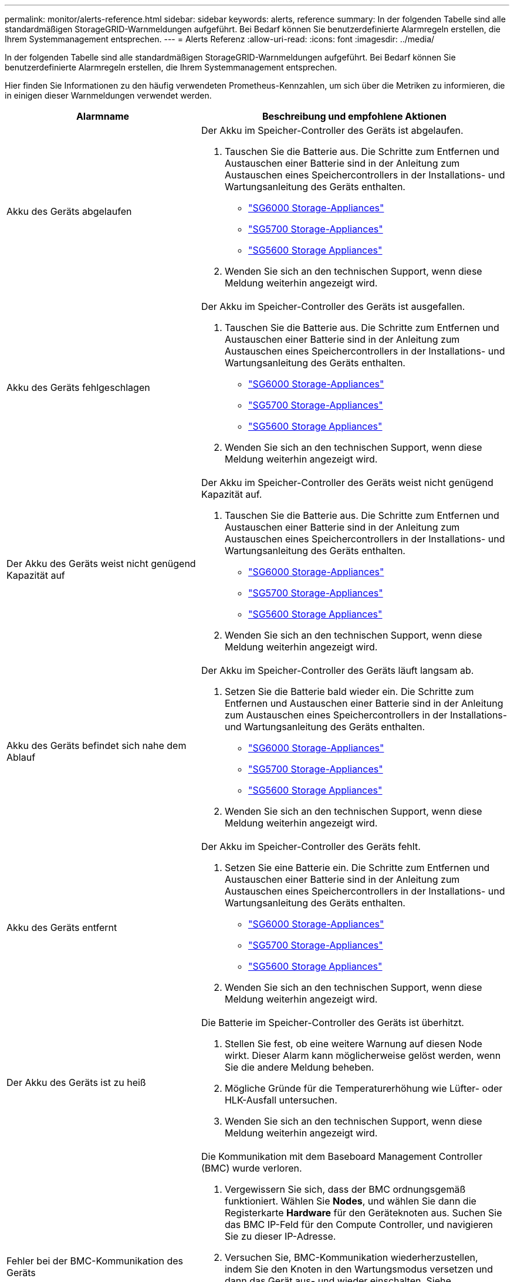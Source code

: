 ---
permalink: monitor/alerts-reference.html 
sidebar: sidebar 
keywords: alerts, reference 
summary: In der folgenden Tabelle sind alle standardmäßigen StorageGRID-Warnmeldungen aufgeführt. Bei Bedarf können Sie benutzerdefinierte Alarmregeln erstellen, die Ihrem Systemmanagement entsprechen. 
---
= Alerts Referenz
:allow-uri-read: 
:icons: font
:imagesdir: ../media/


[role="lead"]
In der folgenden Tabelle sind alle standardmäßigen StorageGRID-Warnmeldungen aufgeführt. Bei Bedarf können Sie benutzerdefinierte Alarmregeln erstellen, die Ihrem Systemmanagement entsprechen.

Hier finden Sie Informationen zu den häufig verwendeten Prometheus-Kennzahlen, um sich über die Metriken zu informieren, die in einigen dieser Warnmeldungen verwendet werden.

|===
| Alarmname | Beschreibung und empfohlene Aktionen 


 a| 
Akku des Geräts abgelaufen
 a| 
Der Akku im Speicher-Controller des Geräts ist abgelaufen.

. Tauschen Sie die Batterie aus. Die Schritte zum Entfernen und Austauschen einer Batterie sind in der Anleitung zum Austauschen eines Speichercontrollers in der Installations- und Wartungsanleitung des Geräts enthalten.
+
** link:../sg6000/index.html["SG6000 Storage-Appliances"]
** link:../sg5700/index.html["SG5700 Storage-Appliances"]
** link:../sg5600/index.html["SG5600 Storage Appliances"]


. Wenden Sie sich an den technischen Support, wenn diese Meldung weiterhin angezeigt wird.




 a| 
Akku des Geräts fehlgeschlagen
 a| 
Der Akku im Speicher-Controller des Geräts ist ausgefallen.

. Tauschen Sie die Batterie aus. Die Schritte zum Entfernen und Austauschen einer Batterie sind in der Anleitung zum Austauschen eines Speichercontrollers in der Installations- und Wartungsanleitung des Geräts enthalten.
+
** link:../sg6000/index.html["SG6000 Storage-Appliances"]
** link:../sg5700/index.html["SG5700 Storage-Appliances"]
** link:../sg5600/index.html["SG5600 Storage Appliances"]


. Wenden Sie sich an den technischen Support, wenn diese Meldung weiterhin angezeigt wird.




 a| 
Der Akku des Geräts weist nicht genügend Kapazität auf
 a| 
Der Akku im Speicher-Controller des Geräts weist nicht genügend Kapazität auf.

. Tauschen Sie die Batterie aus. Die Schritte zum Entfernen und Austauschen einer Batterie sind in der Anleitung zum Austauschen eines Speichercontrollers in der Installations- und Wartungsanleitung des Geräts enthalten.
+
** link:../sg6000/index.html["SG6000 Storage-Appliances"]
** link:../sg5700/index.html["SG5700 Storage-Appliances"]
** link:../sg5600/index.html["SG5600 Storage Appliances"]


. Wenden Sie sich an den technischen Support, wenn diese Meldung weiterhin angezeigt wird.




 a| 
Akku des Geräts befindet sich nahe dem Ablauf
 a| 
Der Akku im Speicher-Controller des Geräts läuft langsam ab.

. Setzen Sie die Batterie bald wieder ein. Die Schritte zum Entfernen und Austauschen einer Batterie sind in der Anleitung zum Austauschen eines Speichercontrollers in der Installations- und Wartungsanleitung des Geräts enthalten.
+
** link:../sg6000/index.html["SG6000 Storage-Appliances"]
** link:../sg5700/index.html["SG5700 Storage-Appliances"]
** link:../sg5600/index.html["SG5600 Storage Appliances"]


. Wenden Sie sich an den technischen Support, wenn diese Meldung weiterhin angezeigt wird.




 a| 
Akku des Geräts entfernt
 a| 
Der Akku im Speicher-Controller des Geräts fehlt.

. Setzen Sie eine Batterie ein. Die Schritte zum Entfernen und Austauschen einer Batterie sind in der Anleitung zum Austauschen eines Speichercontrollers in der Installations- und Wartungsanleitung des Geräts enthalten.
+
** link:../sg6000/index.html["SG6000 Storage-Appliances"]
** link:../sg5700/index.html["SG5700 Storage-Appliances"]
** link:../sg5600/index.html["SG5600 Storage Appliances"]


. Wenden Sie sich an den technischen Support, wenn diese Meldung weiterhin angezeigt wird.




 a| 
Der Akku des Geräts ist zu heiß
 a| 
Die Batterie im Speicher-Controller des Geräts ist überhitzt.

. Stellen Sie fest, ob eine weitere Warnung auf diesen Node wirkt. Dieser Alarm kann möglicherweise gelöst werden, wenn Sie die andere Meldung beheben.
. Mögliche Gründe für die Temperaturerhöhung wie Lüfter- oder HLK-Ausfall untersuchen.
. Wenden Sie sich an den technischen Support, wenn diese Meldung weiterhin angezeigt wird.




 a| 
Fehler bei der BMC-Kommunikation des Geräts
 a| 
Die Kommunikation mit dem Baseboard Management Controller (BMC) wurde verloren.

. Vergewissern Sie sich, dass der BMC ordnungsgemäß funktioniert. Wählen Sie *Nodes*, und wählen Sie dann die Registerkarte *Hardware* für den Geräteknoten aus. Suchen Sie das BMC IP-Feld für den Compute Controller, und navigieren Sie zu dieser IP-Adresse.
. Versuchen Sie, BMC-Kommunikation wiederherzustellen, indem Sie den Knoten in den Wartungsmodus versetzen und dann das Gerät aus- und wieder einschalten. Siehe Installations- und Wartungsanleitung für Ihr Gerät.
+
** link:../sg6000/index.html["SG6000 Storage-Appliances"]
** link:../sg100-1000/index.html["SG100  SG1000 Services-Appliances"]


. Wenden Sie sich an den technischen Support, wenn diese Meldung weiterhin angezeigt wird.




 a| 
Fehler beim Sichern des Appliance-Cache
 a| 
Ein persistentes Cache-Sicherungsgerät ist fehlgeschlagen.

. Stellen Sie fest, ob eine weitere Warnung auf diesen Node wirkt. Dieser Alarm kann möglicherweise gelöst werden, wenn Sie die andere Meldung beheben.
. Wenden Sie sich an den technischen Support.




 a| 
Gerät-Cache-Backup-Gerät unzureichende Kapazität
 a| 
Die Kapazität des Cache-Sicherungsgeräts ist nicht ausreichend. Wenden Sie sich an den technischen Support.



 a| 
Appliance Cache Backup-Gerät schreibgeschützt
 a| 
Ein Cache-Backup-Gerät ist schreibgeschützt. Wenden Sie sich an den technischen Support.



 a| 
Die Größe des Appliance-Cache-Speichers stimmt nicht überein
 a| 
Die beiden Controller in der Appliance haben unterschiedliche Cache-Größen. Wenden Sie sich an den technischen Support.



 a| 
Die Temperatur des Computing-Controller-Chassis des Geräts ist zu hoch
 a| 
Die Temperatur des Computing-Controllers in einer StorageGRID Appliance hat einen nominalen Schwellenwert überschritten.

. Prüfen Sie die Hardwarekomponenten auf Überhitzungsbedingungen, und befolgen Sie die empfohlenen Maßnahmen:
+
** Wenn Sie über ein SG100, SG1000 oder SG6000 verfügen, verwenden Sie das BMC.
** Wenn Sie eine SG5600 oder SG5700 haben, verwenden Sie SANtricity System Manager.


. Ersetzen Sie die Komponente bei Bedarf. Die Installations- und Wartungsanleitung für Ihre Appliance-Hardware entnehmen Sie bitte den folgenden Hinweisen:
+
** link:../sg6000/index.html["SG6000 Storage-Appliances"]
** link:../sg5700/index.html["SG5700 Storage-Appliances"]
** link:../sg5600/index.html["SG5600 Storage Appliances"]
** link:../sg100-1000/index.html["SG100  SG1000 Services-Appliances"]






 a| 
Die CPU-Temperatur des Appliance-Compute-Controllers ist zu hoch
 a| 
Die Temperatur der CPU im Computing-Controller einer StorageGRID Appliance hat einen nominalen Schwellenwert überschritten.

. Prüfen Sie die Hardwarekomponenten auf Überhitzungsbedingungen, und befolgen Sie die empfohlenen Maßnahmen:
+
** Wenn Sie über ein SG100, SG1000 oder SG6000 verfügen, verwenden Sie das BMC.
** Wenn Sie eine SG5600 oder SG5700 haben, verwenden Sie SANtricity System Manager.


. Ersetzen Sie die Komponente bei Bedarf. Die Installations- und Wartungsanleitung für Ihre Appliance-Hardware entnehmen Sie bitte den folgenden Hinweisen:
+
** link:../sg6000/index.html["SG6000 Storage-Appliances"]
** link:../sg5700/index.html["SG5700 Storage-Appliances"]
** link:../sg5600/index.html["SG5600 Storage Appliances"]
** link:../sg100-1000/index.html["SG100  SG1000 Services-Appliances"]






 a| 
Aufmerksamkeit für Compute-Controller ist erforderlich
 a| 
Im Compute-Controller einer StorageGRID-Appliance wurde ein Hardwarefehler erkannt.

. Überprüfen Sie die Hardwarekomponenten auf Fehler, und befolgen Sie die empfohlenen Maßnahmen:
+
** Wenn Sie über ein SG100, SG1000 oder SG6000 verfügen, verwenden Sie das BMC.
** Wenn Sie eine SG5600 oder SG5700 haben, verwenden Sie SANtricity System Manager.


. Ersetzen Sie die Komponente bei Bedarf. Die Installations- und Wartungsanleitung für Ihre Appliance-Hardware entnehmen Sie bitte den folgenden Hinweisen:
+
** link:../sg6000/index.html["SG6000 Storage-Appliances"]
** link:../sg5700/index.html["SG5700 Storage-Appliances"]
** link:../sg5600/index.html["SG5600 Storage Appliances"]
** link:../sg100-1000/index.html["SG100  SG1000 Services-Appliances"]






 a| 
Ein Problem besteht in der Stromversorgung Des Computercontrollers A des Geräts
 a| 
Stromversorgung A im Compute-Controller weist ein Problem auf.Diese Warnmeldung weist möglicherweise darauf hin, dass das Netzteil ausgefallen ist oder dass es ein Problem bei der Stromversorgung hat.

. Überprüfen Sie die Hardwarekomponenten auf Fehler, und befolgen Sie die empfohlenen Maßnahmen:
+
** Wenn Sie über ein SG100, SG1000 oder SG6000 verfügen, verwenden Sie das BMC.
** Wenn Sie eine SG5600 oder SG5700 haben, verwenden Sie SANtricity System Manager.


. Ersetzen Sie die Komponente bei Bedarf. Die Installations- und Wartungsanleitung für Ihre Appliance-Hardware entnehmen Sie bitte den folgenden Hinweisen:
+
** link:../sg6000/index.html["SG6000 Storage-Appliances"]
** link:../sg5700/index.html["SG5700 Storage-Appliances"]
** link:../sg5600/index.html["SG5600 Storage Appliances"]
** link:../sg100-1000/index.html["SG100  SG1000 Services-Appliances"]






 a| 
Das Netzteil B des Compute-Controllers ist ein Problem
 a| 
Netzteil B im Compute-Controller weist ein Problem auf.Diese Warnmeldung weist möglicherweise darauf hin, dass das Netzteil ausgefallen ist oder dass es ein Problem bei der Stromversorgung hat.

. Überprüfen Sie die Hardwarekomponenten auf Fehler, und befolgen Sie die empfohlenen Maßnahmen:
+
** Wenn Sie über ein SG100, SG1000 oder SG6000 verfügen, verwenden Sie das BMC.
** Wenn Sie eine SG5600 oder SG5700 haben, verwenden Sie SANtricity System Manager.


. Ersetzen Sie die Komponente bei Bedarf. Die Installations- und Wartungsanleitung für Ihre Appliance-Hardware entnehmen Sie bitte den folgenden Hinweisen:
+
** link:../sg6000/index.html["SG6000 Storage-Appliances"]
** link:../sg5700/index.html["SG5700 Storage-Appliances"]
** link:../sg5600/index.html["SG5600 Storage Appliances"]
** link:../sg100-1000/index.html["SG100  SG1000 Services-Appliances"]






 a| 
Der Service zur Überwachung der Computing-Hardware des Appliances ist ausgesetzt
 a| 
Der Service, der den Status der Speicherhardware überwacht, hat die Meldung von Daten gestoppt.

. Überprüfen Sie den Status des eos-Systemstatusdienstes in der Basis-os.
. Wenn sich der Dienst im Status „angehalten“ oder „Fehler“ befindet, starten Sie den Dienst neu.
. Wenden Sie sich an den technischen Support, wenn diese Meldung weiterhin angezeigt wird.




 a| 
Fibre-Channel-Fehler des Geräts erkannt
 a| 
Es liegt ein Problem mit der Fibre Channel-Verbindung zwischen den Storage-Controllern und den Computing-Controllern in der Appliance vor.

. Prüfen Sie die Hardwarekomponenten auf Fehler (*Nodes* > *_Appliance Node_* > *Hardware*). Wenn der Status einer der Komponenten nicht „`Nominal`“ lautet, führen Sie folgende Schritte aus:
+
.. Stellen Sie sicher, dass die Fibre Channel-Kabel zwischen den Controllern vollständig verbunden sind.
.. Stellen Sie sicher, dass die Fibre-Channel-Kabel frei von übermäßigen Kurven sind.
.. Vergewissern Sie sich, dass die SFP+-Module richtig eingesetzt sind.




*Hinweis:* Wenn dieses Problem weiterhin besteht, kann das StorageGRID-System die problematische Verbindung automatisch offline schalten.

. Bei Bedarf die Komponenten austauschen. Siehe Installations- und Wartungsanleitung für Ihr Gerät.




 a| 
Fehler des Fibre-Channel-HBA-Ports des Geräts
 a| 
Ein Fibre Channel-HBA-Port ist ausgefallen oder ist ausgefallen.Kontaktieren Sie den technischen Support.



 a| 
Appliance Flash Cache Laufwerke sind nicht optimal
 a| 
Die für den SSD-Cache verwendeten Laufwerke sind nicht optimal.

. Ersetzen Sie die SSD-Cache-Laufwerke. Siehe Installations- und Wartungsanleitung für das Gerät.
+
** link:../sg6000/index.html["SG6000 Storage-Appliances"]
** link:../sg5700/index.html["SG5700 Storage-Appliances"]
** link:../sg5600/index.html["SG5600 Storage Appliances"]


. Wenden Sie sich an den technischen Support, wenn diese Meldung weiterhin angezeigt wird.




 a| 
Geräteverbindung/Batteriebehälter entfernt
 a| 
Der Verbindungs-/Batteriebehälter fehlt.

. Tauschen Sie die Batterie aus. Die Schritte zum Entfernen und Austauschen einer Batterie sind in der Anleitung zum Austauschen eines Speichercontrollers in der Installations- und Wartungsanleitung des Geräts enthalten.
+
** link:../sg6000/index.html["SG6000 Storage-Appliances"]
** link:../sg5700/index.html["SG5700 Storage-Appliances"]
** link:../sg5600/index.html["SG5600 Storage Appliances"]


. Wenden Sie sich an den technischen Support, wenn diese Meldung weiterhin angezeigt wird.




 a| 
Geräte-LACP-Port fehlt
 a| 
Ein Port auf einer StorageGRID-Appliance beteiligt sich nicht an der LACP-Verbindung.

. Überprüfen Sie die Konfiguration für den Switch. Stellen Sie sicher, dass die Schnittstelle in der richtigen Link-Aggregationsgruppe konfiguriert ist.
. Wenden Sie sich an den technischen Support, wenn diese Meldung weiterhin angezeigt wird.




 a| 
Das gesamte Netzteil des Geräts ist heruntergestuft
 a| 
Die Leistung eines StorageGRID-Geräts ist von der empfohlenen Betriebsspannung abweichen.

. Überprüfen Sie den Status von Netzteil A und B, um festzustellen, welches Netzteil ungewöhnlich funktioniert, und befolgen Sie die empfohlenen Maßnahmen:
+
** Wenn Sie über ein SG100, SG1000 oder SG6000 verfügen, verwenden Sie das BMC.
** Wenn Sie eine SG5600 oder SG5700 haben, verwenden Sie SANtricity System Manager.


. Ersetzen Sie die Komponente bei Bedarf. Die Installations- und Wartungsanleitung für Ihre Appliance-Hardware entnehmen Sie bitte den folgenden Hinweisen:
+
** link:../sg6000/index.html["SG6000 Storage-Appliances"]
** link:../sg5700/index.html["SG5700 Storage-Appliances"]
** link:../sg5600/index.html["SG5600 Storage Appliances"]
** link:../sg100-1000/index.html["SG100  SG1000 Services-Appliances"]






 a| 
Ausfall des Appliance Storage Controller A
 a| 
Der Speicher-Controller A in einer StorageGRID-Appliance ist ausgefallen.

. Verwenden Sie SANtricity System Manager, um Hardwarekomponenten zu überprüfen und die empfohlenen Maßnahmen zu befolgen.
. Ersetzen Sie die Komponente bei Bedarf. Die Installations- und Wartungsanleitung für Ihre Appliance-Hardware entnehmen Sie bitte den folgenden Hinweisen:
+
** link:../sg6000/index.html["SG6000 Storage-Appliances"]
** link:../sg5700/index.html["SG5700 Storage-Appliances"]
** link:../sg5600/index.html["SG5600 Storage Appliances"]






 a| 
Fehler beim Speicher-Controller B des Geräts
 a| 
Bei Speicher-Controller B in einer StorageGRID-Appliance ist ein Fehler aufgetreten.

. Verwenden Sie SANtricity System Manager, um Hardwarekomponenten zu überprüfen und die empfohlenen Maßnahmen zu befolgen.
. Ersetzen Sie die Komponente bei Bedarf. Die Installations- und Wartungsanleitung für Ihre Appliance-Hardware entnehmen Sie bitte den folgenden Hinweisen:
+
** link:../sg6000/index.html["SG6000 Storage-Appliances"]
** link:../sg5700/index.html["SG5700 Storage-Appliances"]
** link:../sg5600/index.html["SG5600 Storage Appliances"]






 a| 
Laufwerksausfall des Appliance-Storage-Controllers
 a| 
Mindestens ein Laufwerk in einer StorageGRID-Appliance ist ausgefallen oder nicht optimal.

. Verwenden Sie SANtricity System Manager, um Hardwarekomponenten zu überprüfen und die empfohlenen Maßnahmen zu befolgen.
. Ersetzen Sie die Komponente bei Bedarf. Die Installations- und Wartungsanleitung für Ihre Appliance-Hardware entnehmen Sie bitte den folgenden Hinweisen:
+
** link:../sg6000/index.html["SG6000 Storage-Appliances"]
** link:../sg5700/index.html["SG5700 Storage-Appliances"]
** link:../sg5600/index.html["SG5600 Storage Appliances"]






 a| 
Hardwareproblem des Appliance Storage Controllers
 a| 
SANtricity meldet, dass für eine Komponente einer StorageGRID Appliance ein Hinweis erforderlich ist.

. Verwenden Sie SANtricity System Manager, um Hardwarekomponenten zu überprüfen und die empfohlenen Maßnahmen zu befolgen.
. Ersetzen Sie die Komponente bei Bedarf. Die Installations- und Wartungsanleitung für Ihre Appliance-Hardware entnehmen Sie bitte den folgenden Hinweisen:
+
** link:../sg6000/index.html["SG6000 Storage-Appliances"]
** link:../sg5700/index.html["SG5700 Storage-Appliances"]
** link:../sg5600/index.html["SG5600 Storage Appliances"]






 a| 
Ausfall der Stromversorgung des Speicher-Controllers
 a| 
Die Stromversorgung A in einem StorageGRID Gerät hat von der empfohlenen Betriebsspannung abweichen.

. Verwenden Sie SANtricity System Manager, um Hardwarekomponenten zu überprüfen und die empfohlenen Maßnahmen zu befolgen.
. Ersetzen Sie die Komponente bei Bedarf. Die Installations- und Wartungsanleitung für Ihre Appliance-Hardware entnehmen Sie bitte den folgenden Hinweisen:
+
** link:../sg6000/index.html["SG6000 Storage-Appliances"]
** link:../sg5700/index.html["SG5700 Storage-Appliances"]
** link:../sg5600/index.html["SG5600 Storage Appliances"]






 a| 
Fehler bei Netzteil B des Speicher-Controllers
 a| 
Stromversorgung B bei einem StorageGRID-Gerät hat von der empfohlenen Betriebsspannung abweichen.

. Verwenden Sie SANtricity System Manager, um Hardwarekomponenten zu überprüfen und die empfohlenen Maßnahmen zu befolgen.
. Ersetzen Sie die Komponente bei Bedarf. Die Installations- und Wartungsanleitung für Ihre Appliance-Hardware entnehmen Sie bitte den folgenden Hinweisen:
+
** link:../sg6000/index.html["SG6000 Storage-Appliances"]
** link:../sg5700/index.html["SG5700 Storage-Appliances"]
** link:../sg5600/index.html["SG5600 Storage Appliances"]






 a| 
Monitordienst der Appliance-Storage-Hardware ist ausgesetzt
 a| 
Der Service, der den Status der Speicherhardware überwacht, hat die Meldung von Daten gestoppt.

. Überprüfen Sie den Status des eos-Systemstatusdienstes in der Basis-os.
. Wenn sich der Dienst im Status „angehalten“ oder „Fehler“ befindet, starten Sie den Dienst neu.
. Wenden Sie sich an den technischen Support, wenn diese Meldung weiterhin angezeigt wird.




 a| 
Appliance Storage-Shelfs ist beeinträchtigt
 a| 
Der Status einer der Komponenten im Storage Shelf für eine Storage Appliance ist beeinträchtigt.

. Verwenden Sie SANtricity System Manager, um Hardwarekomponenten zu überprüfen und die empfohlenen Maßnahmen zu befolgen.
. Ersetzen Sie die Komponente bei Bedarf. Die Installations- und Wartungsanleitung für Ihre Appliance-Hardware entnehmen Sie bitte den folgenden Hinweisen:
+
** link:../sg6000/index.html["SG6000 Storage-Appliances"]
** link:../sg5700/index.html["SG5700 Storage-Appliances"]
** link:../sg5600/index.html["SG5600 Storage Appliances"]






 a| 
Gerätetemperatur überschritten
 a| 
Die nominale oder maximale Temperatur für den Lagercontroller des Geräts wurde überschritten.

. Stellen Sie fest, ob eine weitere Warnung auf diesen Node wirkt. Dieser Alarm kann möglicherweise gelöst werden, wenn Sie die andere Meldung beheben.
. Mögliche Gründe für die Temperaturerhöhung wie Lüfter- oder HLK-Ausfall untersuchen.
. Wenden Sie sich an den technischen Support, wenn diese Meldung weiterhin angezeigt wird.




 a| 
Temperatursensor des Geräts entfernt
 a| 
Ein Temperatursensor wurde entfernt. Wenden Sie sich an den technischen Support.



 a| 
Cassandra Auto-Kompaktor-Fehler
 a| 
Der Cassandra-Autocompfaktor ist auf allen Storage-Nodes vorhanden und verwaltet die Größe der Cassandra-Datenbank für Überschreibungen und das Löschen schwerer Workloads. Diese Bedingung bleibt bestehen, aber bei bestimmten Workloads kommt es zu einem unerwartet hohen Metadatenverbrauch.

. Stellen Sie fest, ob eine weitere Warnung auf diesen Node wirkt. Dieser Alarm kann möglicherweise gelöst werden, wenn Sie die andere Meldung beheben.
. Wenden Sie sich an den technischen Support.




 a| 
Cassandra Auto-Kompaktor-Kennzahlen veraltet
 a| 
Die Kennzahlen, die den Cassandra Auto-Kompaktor beschreiben, sind veraltet. Der Cassandra Auto-Kompaktor ist auf allen Storage-Nodes vorhanden und verwaltet die Größe der Cassandra-Datenbank bei Überschreibungen und Löten schwerer Workloads. Während diese Warnung weiterhin angezeigt wird, kommt es bei bestimmten Workloads zu einem unerwartet hohen Metadatenverbrauch.

. Stellen Sie fest, ob eine weitere Warnung auf diesen Node wirkt. Dieser Alarm kann möglicherweise gelöst werden, wenn Sie die andere Meldung beheben.
. Wenden Sie sich an den technischen Support.




 a| 
Cassandra Kommunikationsfehler
 a| 
Die Knoten, auf denen der Cassandra-Service ausgeführt wird, haben Probleme bei der Kommunikation miteinander.Diese Warnung zeigt an, dass etwas die Kommunikation zwischen Knoten beeinträchtigt. Möglicherweise gibt es ein Netzwerkproblem, oder der Cassandra-Service ist auf einem oder mehreren Storage-Nodes nicht verfügbar.

. Bestimmen Sie, ob ein anderer Alarm einen oder mehrere Speicherknoten betrifft. Dieser Alarm kann möglicherweise gelöst werden, wenn Sie die andere Meldung beheben.
. Prüfen Sie, ob ein Netzwerkproblem einen oder mehrere Speicherknoten betreffen könnte.
. Wählen Sie *Support* > *Tools* > *Grid Topology* Aus.
. Wählen Sie für jeden Speicherknoten in Ihrem System *SSM* > *Services* aus. Stellen Sie sicher, dass der Status des Cassandra-Service“` läuft.`“
. Wenn Cassandra nicht ausgeführt wird, befolgen Sie die Schritte zum Starten oder Neustarten eines Dienstes in den Recovery- und Wartungsanweisungen.
. Wenn jetzt alle Instanzen des Cassandra-Service ausgeführt werden und die Warnmeldung nicht behoben wurde, wenden Sie sich an den technischen Support.


link:../maintain/index.html["Verwalten Sie  erholen"]



 a| 
Cassandra-Kompensation überlastet
 a| 
Der Cassandra-Verdichtungsvorgang ist überlastet.Wenn der Verdichtungsvorgang überlastet ist, kann die Lese-Performance beeinträchtigt und der RAM-Speicher möglicherweise aufgebraucht werden. Auch der Cassandra-Service reagiert möglicherweise nicht oder stürzt ab.

. Starten Sie den Cassandra-Service neu, indem Sie die Schritte zum Neustart eines Service in den Recovery- und Wartungsanweisungen befolgen.
. Wenden Sie sich an den technischen Support, wenn diese Meldung weiterhin angezeigt wird.


link:../maintain/index.html["Verwalten Sie  erholen"]



 a| 
Veraltete Reparaturkennzahlen für Cassandra
 a| 
Die Kennzahlen, die Cassandra-Reparaturaufträge beschreiben, sind veraltet. Wenn dieser Zustand mehr als 48 Stunden besteht, werden bei Client-Anfragen, z. B. Bucket-Listen, gelöschte Daten angezeigt.

. Booten Sie den Node neu. Gehen Sie im Grid Manager zu *Nodes*, wählen Sie den Knoten und wählen Sie die Registerkarte Aufgaben aus.
. Wenden Sie sich an den technischen Support, wenn diese Meldung weiterhin angezeigt wird.




 a| 
Cassandra Reparaturfortschritt langsam
 a| 
Der Fortschritt der Cassandra-Reparaturen ist langsam.bei langsamen Datenbankreparaturen wird die Datenkonsistenz von Cassandra behindert. Wenn dieser Zustand mehr als 48 Stunden besteht, werden bei Client-Anfragen, z. B. Bucket-Listen, gelöschte Daten angezeigt.

. Vergewissern Sie sich, dass alle Speicherknoten online sind und keine netzwerkbezogenen Warnmeldungen vorliegen.
. Überwachen Sie diese Warnung bis zu zwei Tage lang, um zu prüfen, ob das Problem selbst behoben wird.
. Wenn die Reparatur der Datenbank langsam fortgesetzt wird, wenden Sie sich an den technischen Support.




 a| 
Cassandra Reparaturservice nicht verfügbar
 a| 
Der Cassandra-Reparaturservice ist nicht verfügbar.der Cassandra-Reparaturservice ist auf allen Speicherknoten vorhanden und bietet wichtige Reparaturfunktionen für die Cassandra-Datenbank. Wenn dieser Zustand mehr als 48 Stunden besteht, werden bei Client-Anfragen, z. B. Bucket-Listen, gelöschte Daten angezeigt.

. Wählen Sie *Support* > *Tools* > *Grid Topology* Aus.
. Wählen Sie für jeden Speicherknoten in Ihrem System *SSM* > *Services* aus. Stellen Sie sicher, dass der Status des Cassandra Reaper Service „läuft“.
. Wenn Cassandra Reaper nicht ausgeführt wird, befolgen Sie die Schritte zum Starten oder Neustarten eines Dienstes in den Anweisungen zur Wiederherstellung und Wartung.
. Wenn jetzt alle Instanzen des Cassandra Reaper Service ausgeführt werden und die Warnmeldung nicht behoben ist, wenden Sie sich an den technischen Support.


link:../maintain/index.html["Verwalten Sie  erholen"]



 a| 
Verbindungsfehler beim Cloud-Storage-Pool
 a| 
Bei der Zustandsprüfung für Cloud-Storage-Pools wurde ein oder mehrere neue Fehler erkannt.

. Wechseln Sie auf der Seite „Speicherpools“ zum Abschnitt „Cloud-Speicherpools“.
. Sehen Sie sich die Spalte Letzter Fehler an, um zu ermitteln, welcher Cloud Storage Pool einen Fehler hat.
. Weitere Informationen finden Sie in den Anweisungen zum Verwalten von Objekten mit Information Lifecycle Management.


link:../ilm/index.html["Objektmanagement mit ILM"]



 a| 
DHCP-Leasing abgelaufen
 a| 
Das DHCP-Leasing auf einer Netzwerkschnittstelle ist abgelaufen.Falls das DHCP-Leasing abgelaufen ist, befolgen Sie die empfohlenen Aktionen:

. Stellen Sie sicher, dass die Verbindung zwischen diesem Knoten und dem DHCP-Server auf der betroffenen Schnittstelle besteht.
. Stellen Sie sicher, dass im betroffenen Subnetz auf dem DHCP-Server IP-Adressen zugewiesen werden können.
. Stellen Sie sicher, dass eine permanente Reservierung für die im DHCP-Server konfigurierte IP-Adresse vorhanden ist. Oder verwenden Sie das StorageGRID-Tool zur IP-Änderung, um außerhalb des DHCP-Adressenpools eine statische IP-Adresse zuzuweisen. Weitere Informationen finden Sie in den Anweisungen zur Wiederherstellung und Wartung.


link:../maintain/index.html["Verwalten Sie  erholen"]



 a| 
DHCP-Leasing läuft bald ab
 a| 
Der DHCP-Lease auf einer Netzwerkschnittstelle läuft bald ab.um zu verhindern, dass der DHCP-Leasing abläuft, befolgen Sie die empfohlenen Maßnahmen:

. Stellen Sie sicher, dass die Verbindung zwischen diesem Knoten und dem DHCP-Server auf der betroffenen Schnittstelle besteht.
. Stellen Sie sicher, dass im betroffenen Subnetz auf dem DHCP-Server IP-Adressen zugewiesen werden können.
. Stellen Sie sicher, dass eine permanente Reservierung für die im DHCP-Server konfigurierte IP-Adresse vorhanden ist. Oder verwenden Sie das StorageGRID-Tool zur IP-Änderung, um außerhalb des DHCP-Adressenpools eine statische IP-Adresse zuzuweisen. Weitere Informationen finden Sie in den Anweisungen zur Wiederherstellung und Wartung.


link:../maintain/index.html["Verwalten Sie  erholen"]



 a| 
DHCP-Server nicht verfügbar
 a| 
Der DHCP-Server ist nicht verfügbar.der StorageGRID-Node kann den DHCP-Server nicht kontaktieren. Das DHCP-Leasing für die IP-Adresse des Node kann nicht validiert werden.

. Stellen Sie sicher, dass die Verbindung zwischen diesem Knoten und dem DHCP-Server auf der betroffenen Schnittstelle besteht.
. Stellen Sie sicher, dass im betroffenen Subnetz auf dem DHCP-Server IP-Adressen zugewiesen werden können.
. Stellen Sie sicher, dass eine permanente Reservierung für die im DHCP-Server konfigurierte IP-Adresse vorhanden ist. Oder verwenden Sie das StorageGRID-Tool zur IP-Änderung, um außerhalb des DHCP-Adressenpools eine statische IP-Adresse zuzuweisen. Weitere Informationen finden Sie in den Anweisungen zur Wiederherstellung und Wartung.


link:../maintain/index.html["Verwalten Sie  erholen"]



 a| 
Die Festplatten-I/O ist sehr langsam
 a| 
Sehr langsamer Festplatten-I/O könnte sich auf die StorageGRID-Performance auswirken.

. Wenn das Problem mit einem Storage Appliance-Node zusammenhängt, überprüfen Sie mithilfe von SANtricity System Manager auf fehlerhafte Laufwerke, Laufwerke mit prognostizierte Fehler oder laufende Festplattenreparaturen. Überprüfen Sie auch den Status der Fibre Channel- oder SAS-Links zwischen den Computing-Ressourcen und den Storage Controllern der Appliance, um zu überprüfen, ob Links ausgefallen sind oder übermäßige Fehlerraten angezeigt werden.
. Überprüfen Sie das Storage-System, das die Volumes dieses Nodes hostet, um die Ursache des langsamen I/O zu ermitteln und zu korrigieren
. Wenden Sie sich an den technischen Support, wenn diese Meldung weiterhin angezeigt wird.



NOTE: Betroffene Nodes können Services deaktivieren und sich neu starten, um keine Auswirkungen auf die allgemeine Grid-Performance zu haben. Wenn der zugrunde liegende Zustand beseitigt ist und diese Nodes eine normale I/O-Performance erkennen, wird der gesamte Service automatisch wiederhergestellt.



 a| 
E-Mail-Benachrichtigung fehlgeschlagen
 a| 
Die E-Mail-Benachrichtigung für einen Alarm konnte nicht gesendet werden.dieser Alarm wird ausgelöst, wenn eine Benachrichtigung per E-Mail fehlschlägt oder eine Test-E-Mail (gesendet von der Seite *Alerts* > *Email Setup*) nicht zugestellt werden kann.

. Melden Sie sich über den Admin-Node in der Spalte *Standort/Node* der Warnmeldung bei Grid Manager an.
. Rufen Sie die Seite *Alerts* > *E-Mail-Setup* auf, überprüfen Sie die Einstellungen und ändern Sie diese, falls erforderlich.
. Klicken Sie auf *Test-E-Mail senden* und prüfen Sie den Posteingang eines Testempfängers für die E-Mail. Eine neue Instanz dieser Warnmeldung kann ausgelöst werden, wenn die Test-E-Mail nicht gesendet werden kann.
. Wenn die Test-E-Mail nicht gesendet werden konnte, bestätigen Sie, dass Ihr E-Mail-Server online ist.
. Wenn der Server funktioniert, wählen Sie *Support* > *Tools* > *Protokolle* aus, und sammeln Sie das Protokoll für den Admin-Knoten. Geben Sie einen Zeitraum an, der 15 Minuten vor und nach der Zeit der Warnmeldung liegt.
. Extrahieren Sie das heruntergeladene Archiv und überprüfen Sie den Inhalt von `prometheus.log` `(_/GID<gid><time_stamp>/<site_node>/<time_stamp>/metrics/prometheus.log)`.
. Wenn das Problem nicht behoben werden kann, wenden Sie sich an den technischen Support.




 a| 
Ablauf der auf der Seite Client Certificates konfigurierten Zertifikate
 a| 
Ein oder mehrere Zertifikate, die auf der Seite Clientzertifikate konfiguriert sind, laufen bald ab.

. Wählen Sie *Konfiguration* > *Zugriffskontrolle* > *Client-Zertifikate*.
. Wählen Sie ein Zertifikat aus, das bald abläuft.
. Wählen Sie *Bearbeiten* aus, um ein neues Zertifikat hochzuladen oder zu erstellen.
. Wiederholen Sie diese Schritte für jedes Zertifikat, das bald abläuft.


link:../admin/index.html["StorageGRID verwalten"]



 a| 
Ablauf des Endpunktzertifikats des Load Balancer
 a| 
Ein oder mehrere Load Balancer-Endpunktzertifikate laufen kurz vor dem Ablauf.

. Wählen Sie *Konfiguration* > *Netzwerkeinstellungen* > *Balancer-Endpunkte Laden*.
. Wählen Sie einen Endpunkt mit einem Zertifikat aus, das bald abläuft.
. Wählen Sie *Endpunkt bearbeiten* aus, um ein neues Zertifikat hochzuladen oder zu erstellen.
. Wiederholen Sie diese Schritte für jeden Endpunkt mit einem abgelaufenen Zertifikat oder einem Endpunkt, der bald ausläuft.


Weitere Informationen zum Verwalten von Endpunkten für den Load Balancer finden Sie in den Anweisungen zum Verwalten von StorageGRID.

link:../admin/index.html["StorageGRID verwalten"]



 a| 
Ablauf des Serverzertifikats für die Managementoberfläche
 a| 
Das für die Managementoberfläche verwendete Serverzertifikat läuft bald ab.

. Wählen Sie *Konfiguration* > *Netzwerkeinstellungen* > *Server-Zertifikate*.
. Laden Sie im Abschnitt Management Interface Server Certificate ein neues Zertifikat hoch.


link:../admin/index.html["StorageGRID verwalten"]



 a| 
Ablauf des Serverzertifikats für Storage-API-Endpunkte
 a| 
Das Serverzertifikat, das für den Zugriff auf Storage-API-Endpunkte verwendet wird, läuft bald ab.

. Wählen Sie *Konfiguration* > *Netzwerkeinstellungen* > *Server-Zertifikate*.
. Laden Sie im Abschnitt Serverzertifikat für Objekt-Storage-API-Service-Endpunkte ein neues Zertifikat hoch.


link:../admin/index.html["StorageGRID verwalten"]



 a| 
MTU-Diskrepanz bei dem Grid-Netzwerk
 a| 
Die MTU-Einstellung (Maximum Transmission Unit) für die Grid Network Interface (eth0) unterscheidet sich deutlich von den Knoten im Grid.die Unterschiede in den MTU-Einstellungen könnten darauf hindeuten, dass einige, aber nicht alle, eth0-Netzwerke für Jumbo-Frames konfiguriert sind. Eine MTU-Größe von mehr als 1000 kann zu Problemen mit der Netzwerkleistung führen.

link:../troubleshoot/troubleshooting-storagegrid-system.html["Fehlerbehebung bei der Warnmeldung zur Nichtübereinstimmung bei Grid Network MTU"]



 a| 
Hohe Java-Heap-Nutzung
 a| 
Ein hoher Prozentsatz von Java Heap-Speicherplatz wird verwendet.Wenn der Java-Heap voll wird, können Metadaten-Dienste nicht mehr verfügbar sein und Clientanforderungen können fehlschlagen.

. Überprüfen Sie die ILM-Aktivitäten auf dem Dashboard. Diese Warnmeldung kann sich selbst beheben, wenn der ILM-Workload abnimmt.
. Stellen Sie fest, ob eine weitere Warnung auf diesen Node wirkt. Dieser Alarm kann möglicherweise gelöst werden, wenn Sie die andere Meldung beheben.
. Wenden Sie sich an den technischen Support, wenn diese Meldung weiterhin angezeigt wird.




 a| 
Hohe Latenz bei Metadatenanfragen
 a| 
Die durchschnittliche Zeit für Cassandra-Metadatenabfragen ist zu lang.ein Anstieg der Abfragelatenz kann durch eine Hardwareänderung, wie den Austausch einer Festplatte oder eine Workload-Änderung, wie eine plötzliche Zunahme der Ingests, verursacht werden.

. Ermitteln, ob sich Hardware- oder Workload-Änderungen während der Erhöhung der Abfragelatenz ergeben.
. Wenn das Problem nicht behoben werden kann, wenden Sie sich an den technischen Support.




 a| 
Synchronisierungsfehler bei der Identitätsföderation
 a| 
Es ist nicht möglich, föderierte Gruppen und Benutzer von der Identitätsquelle zu synchronisieren.

. Vergewissern Sie sich, dass der konfigurierte LDAP-Server online und verfügbar ist.
. Überprüfen Sie die Einstellungen auf der Seite Identity Federation. Vergewissern Sie sich, dass alle Werte aktuell sind. Siehe „`Konfigurieren einer föderierten Identitätsquelle`“ in den Anweisungen zur Verwaltung von StorageGRID.
. Klicken Sie auf *Verbindung testen*, um die Einstellungen für den LDAP-Server zu validieren.
. Wenden Sie sich an den technischen Support, wenn das Problem nicht gelöst werden kann.


link:../admin/index.html["StorageGRID verwalten"]



 a| 
ILM-Platzierung nicht erreichbar
 a| 
Eine Platzierungsanweisung in einer ILM-Regel kann für bestimmte Objekte nicht erreicht werden.Diese Warnung zeigt an, dass ein von einer Platzierungsanweisung erforderlicher Node nicht verfügbar ist oder dass eine ILM-Regel falsch konfiguriert ist. Eine Regel kann beispielsweise mehr replizierte Kopien angeben, als Storage Nodes vorhanden sind.

. Stellen Sie sicher, dass alle Nodes online sind.
. Wenn alle Nodes online sind, lesen Sie die Anweisungen zur Platzierung in allen ILM-Regeln, die die aktive ILM-Richtlinie verwenden. Vergewissern Sie sich, dass für alle Objekte gültige Anweisungen vorliegen. Weitere Informationen finden Sie in den Anweisungen zum Verwalten von Objekten mit Information Lifecycle Management.
. Aktualisieren Sie bei Bedarf die Regeleinstellungen und aktivieren Sie eine neue Richtlinie.
+

NOTE: Es kann bis zu 1 Tag dauern, bis die Warnung gelöscht wird.

. Wenn das Problem weiterhin besteht, wenden Sie sich an den technischen Support.



NOTE: Diese Warnmeldung wird möglicherweise während eines Upgrades angezeigt und kann einen Tag nach Abschluss des Upgrades bestehen. Wenn diese Warnung durch ein Upgrade ausgelöst wird, wird sie von selbst gelöscht.

link:../ilm/index.html["Objektmanagement mit ILM"]



 a| 
Der ILM-Scan ist zu lang
 a| 
Die Zeit zum Scannen, Bewerten von Objekten und Anwenden von ILM ist zu lang.Wenn die geschätzte Zeit für die Durchführung eines kompletten ILM-Scans aller Objekte zu lang ist (siehe *Scan Period - Estimated* auf dem Dashboard), wird die aktive ILM-Richtlinie möglicherweise nicht auf neu aufgenommene Objekte angewendet. Änderungen der ILM-Richtlinie werden möglicherweise nicht auf vorhandene Objekte angewendet.

. Stellen Sie fest, ob eine weitere Warnung auf diesen Node wirkt. Dieser Alarm kann möglicherweise gelöst werden, wenn Sie die andere Meldung beheben.
. Vergewissern Sie sich, dass alle Speicherknoten online sind.
. Verringern Sie vorübergehend den Client-Traffic. Wählen Sie beispielsweise im Grid Manager die Option *Konfiguration* > *Netzwerkeinstellungen* > *Verkehrsklassifizierung* aus, und erstellen Sie eine Richtlinie, die die Bandbreite oder die Anzahl der Anforderungen begrenzt.
. Wenn Festplatten-I/O oder -CPU überlastet sind, versuchen Sie, die Last zu reduzieren oder die Ressource zu erhöhen.
. Aktualisieren Sie ggf. ILM-Regeln für die Verwendung der synchronen Platzierung (Standard für Regeln, die nach StorageGRID 11.3 erstellt wurden).
. Wenden Sie sich an den technischen Support, wenn diese Meldung weiterhin angezeigt wird.


link:../admin/index.html["StorageGRID verwalten"]



 a| 
ILM-Scan-Rate niedrig
 a| 
Die ILM-Scan-Rate ist auf weniger als 100 Objekte/Sekunde eingestellt.Diese Warnmeldung gibt an, dass jemand die ILM-Scan-Rate für Ihr System auf weniger als 100 Objekte/Sekunde geändert hat (Standard: 400 Objekte/Sekunde). Die aktive ILM-Richtlinie wird möglicherweise nicht auf neu aufgenommene Objekte angewendet. Nachfolgende Änderungen der ILM-Richtlinie werden nicht auf vorhandene Objekte angewendet.

. Ermitteln, ob im Rahmen einer laufenden Support-Untersuchung eine temporäre Änderung der ILM-Scanrate vorgenommen wurde.
. Wenden Sie sich an den technischen Support.



IMPORTANT: Ändern Sie nie die ILM-Scanrate, ohne den technischen Support zu kontaktieren.



 a| 
ABLAUF DES KMS-CA-Zertifikats
 a| 
Das Zertifikat der Zertifizierungsstelle (CA), das zum Signieren des KMS-Zertifikats (Key Management Server) verwendet wird, läuft bald ab.

. Aktualisieren Sie mithilfe der KMS-Software das CA-Zertifikat für den Schlüsselverwaltungsserver.
. Wählen Sie im Grid Manager die Option *Konfiguration* > *Systemeinstellungen* > *Schlüsselverwaltungsserver* aus.
. Wählen Sie den KMS aus, der über eine Warnung für den Zertifikatsstatus verfügt.
. Wählen Sie *Bearbeiten*.
. Wählen Sie *Weiter* aus, um zu Schritt 2 zu wechseln (Serverzertifikat hochladen).
. Wählen Sie *Durchsuchen*, um das neue Zertifikat hochzuladen.
. Wählen Sie *Speichern*.


link:../admin/index.html["StorageGRID verwalten"]



 a| 
ABLAUF DES KMS-Clientzertifikats
 a| 
Das Clientzertifikat für einen Schlüsselverwaltungsserver läuft bald ab.

. Wählen Sie im Grid Manager die Option *Konfiguration* > *Systemeinstellungen* > *Schlüsselverwaltungsserver* aus.
. Wählen Sie den KMS aus, der über eine Warnung für den Zertifikatsstatus verfügt.
. Wählen Sie *Bearbeiten*.
. Wählen Sie *Weiter* aus, um zu Schritt 3 zu wechseln (Client-Zertifikate hochladen).
. Wählen Sie *Durchsuchen*, um das neue Zertifikat hochzuladen.
. Wählen Sie *Durchsuchen*, um den neuen privaten Schlüssel hochzuladen.
. Wählen Sie *Speichern*.


link:../admin/index.html["StorageGRID verwalten"]



 a| 
KMS-Konfiguration konnte nicht geladen werden
 a| 
Es ist die Konfiguration für den Verschlüsselungsmanagement-Server vorhanden, konnte aber nicht geladen werden.

. Stellen Sie fest, ob eine weitere Warnung auf diesen Node wirkt. Dieser Alarm kann möglicherweise gelöst werden, wenn Sie die andere Meldung beheben.
. Wenden Sie sich an den technischen Support, wenn diese Meldung weiterhin angezeigt wird.




 a| 
KMS-Verbindungsfehler
 a| 
Ein Appliance-Node konnte keine Verbindung zum Schlüsselmanagementserver für seinen Standort herstellen.

. Wählen Sie im Grid Manager die Option *Konfiguration* > *Systemeinstellungen* > *Schlüsselverwaltungsserver* aus.
. Vergewissern Sie sich, dass die Port- und Hostnamen-Einträge korrekt sind.
. Vergewissern Sie sich, dass das Serverzertifikat, das Clientzertifikat und der private Schlüssel des Clientzertifikats korrekt und nicht abgelaufen sind.
. Stellen Sie sicher, dass Firewall-Einstellungen es dem Appliance-Knoten ermöglichen, mit dem angegebenen KMS zu kommunizieren.
. Beheben Sie alle Netzwerk- oder DNS-Probleme.
. Wenden Sie sich an den technischen Support, wenn Sie Hilfe benötigen oder diese Meldung weiterhin angezeigt wird.




 a| 
DER VERSCHLÜSSELUNGSSCHLÜSSELNAME VON KMS wurde nicht gefunden
 a| 
Der konfigurierte Schlüsselverwaltungsserver verfügt nicht über einen Verschlüsselungsschlüssel, der mit dem angegebenen Namen übereinstimmt.

. Vergewissern Sie sich, dass der dem Standort zugewiesene KMS den korrekten Namen für den Verschlüsselungsschlüssel und alle vorherigen Versionen verwendet.
. Wenden Sie sich an den technischen Support, wenn Sie Hilfe benötigen oder diese Meldung weiterhin angezeigt wird.




 a| 
DIE Drehung des VERSCHLÜSSELUNGSSCHLÜSSELS ist fehlgeschlagen
 a| 
Alle Appliance-Volumes wurden entschlüsselt, aber ein oder mehrere Volumes konnten nicht auf den neuesten Schlüssel rotieren.Kontaktieren Sie den technischen Support.



 a| 
KM ist nicht konfiguriert
 a| 
Für diesen Standort ist kein Schlüsselverwaltungsserver vorhanden.

. Wählen Sie im Grid Manager die Option *Konfiguration* > *Systemeinstellungen* > *Schlüsselverwaltungsserver* aus.
. Fügen Sie für diese Site einen KMS hinzu oder fügen Sie einen Standard-KMS hinzu.


link:../admin/index.html["StorageGRID verwalten"]



 a| 
KMS-Schlüssel konnte ein Appliance-Volume nicht entschlüsseln
 a| 
Ein oder mehrere Volumes auf einer Appliance mit aktivierter Node-Verschlüsselung konnten nicht mit dem aktuellen KMS-Schlüssel entschlüsselt werden.

. Stellen Sie fest, ob eine weitere Warnung auf diesen Node wirkt. Dieser Alarm kann möglicherweise gelöst werden, wenn Sie die andere Meldung beheben.
. Stellen Sie sicher, dass auf dem Verschlüsselungsmanagement-Server (KMS) der konfigurierte Verschlüsselungsschlüssel und alle vorherigen Schlüsselversionen vorhanden sind.
. Wenden Sie sich an den technischen Support, wenn Sie Hilfe benötigen oder diese Meldung weiterhin angezeigt wird.




 a| 
Ablauf DES KMS-Serverzertifikats
 a| 
Das vom KMS (Key Management Server) verwendete Serverzertifikat läuft in Kürze ab.

. Aktualisieren Sie mithilfe der KMS-Software das Serverzertifikat für den Schlüsselverwaltungsserver.
. Wenden Sie sich an den technischen Support, wenn Sie Hilfe benötigen oder diese Meldung weiterhin angezeigt wird.


link:../admin/index.html["StorageGRID verwalten"]



 a| 
Große Audit-Warteschlange
 a| 
Die Datenträgerwarteschlange für Überwachungsmeldungen ist voll.

. Prüfen Sie die Last auf dem System. Wenn eine beträchtliche Anzahl von Transaktionen vorhanden ist, sollte sich der Alarm im Laufe der Zeit lösen und Sie können die Warnung ignorieren.
. Wenn die Meldung weiterhin angezeigt wird und der Schweregrad erhöht wird, zeigen Sie ein Diagramm der Warteschlangengröße an. Wenn die Zahl über Stunden oder Tage stetig zunimmt, hat die Audit-Last wahrscheinlich die Audit-Kapazität des Systems überschritten.
. Verringern Sie die Betriebsrate des Clients oder verringern Sie die Anzahl der protokollierten Audit-Meldungen, indem Sie das Audit-Level für Client-Schreibvorgänge ändern und der Client auf Fehler oder aus liest (*Konfiguration* > *Überwachung* > *Audit*).


link:../audit/index.html["Prüfung von Audit-Protokollen"]



 a| 
Geringe Kapazität der Auditprotokoll-Festplatte
 a| 
Der für Audit-Protokolle verfügbare Platz ist gering.

. Überwachen Sie diese Meldung, um zu prüfen, ob das Problem selbst behoben wird und der Festplattenspeicher wieder verfügbar ist.
. Wenden Sie sich an den technischen Support, wenn der verfügbare Speicherplatz weiterhin abnehmen wird.




 a| 
Niedriger verfügbarer Node-Speicher
 a| 
Die RAM-Menge, die auf einem Knoten verfügbar ist, ist gering.der niedrige verfügbare RAM kann auf eine Änderung der Arbeitslast oder eine Speicherlecks bei einem oder mehreren Knoten hinweisen.

. Überwachen Sie diese Warnung, um zu sehen, ob das Problem selbst behoben wird.
. Wenn der verfügbare Speicher unter den Hauptwarnschwellenwert fällt, wenden Sie sich an den technischen Support.




 a| 
Wenig freier Speicherplatz für den Speicherpool
 a| 
Der Speicherplatz, der zur Speicherung von Objektdaten in einem Speicherpool verfügbar ist, ist gering.

. Wählen Sie *ILM* > *Storage Pools* aus.
. Wählen Sie den Speicherpool aus, der in der Warnmeldung aufgeführt ist, und wählen Sie *Details anzeigen*.
. Ermitteln, wo zusätzliche Storage-Kapazität erforderlich ist Sie können entweder jedem Standort im Speicherpool Storage-Nodes hinzufügen oder einem oder mehreren vorhandenen Storage-Nodes Storage-Volumes (LUNs) hinzufügen.
. Führen Sie ein Erweiterungsverfahren durch, um die Speicherkapazität zu erhöhen.


link:../expand/index.html["Erweitern Sie Ihr Raster"]



 a| 
Wenig installierter Node-Speicher
 a| 
Der installierte Speicher auf einem Knoten ist gering.Erhöhen Sie die RAM-Menge, die für die virtuelle Maschine oder den Linux-Host verfügbar ist. Überprüfen Sie den Schwellenwert für die Hauptwarnung, um die standardmäßige Mindestanforderung für einen StorageGRID-Node zu bestimmen. Die Installationsanweisungen für Ihre Plattform finden Sie unter:

* link:../rhel/index.html["Installieren Sie Red hat Enterprise Linux oder CentOS"]
* link:../ubuntu/index.html["Installieren Sie Ubuntu oder Debian"]
* link:../vmware/index.html["VMware installieren"]




 a| 
Niedriger Metadaten-Storage
 a| 
Der für die Speicherung von Objektmetadaten verfügbare Platz ist niedrig.*kritischer Alarm*

. Die Aufnahme von Objekten beenden.
. Speicherknoten werden sofort in einem Erweiterungsverfahren hinzugefügt.


*Großalarm*

Speicherknoten werden sofort in einem Erweiterungsverfahren hinzugefügt.

* Kleine Warnung*

. Überwachen Sie die Rate, mit der Objekt-Metadatenspeicherplatz verwendet wird. Wählen Sie *Nodes* > *_Storage Node_* > *Storage* aus, und zeigen Sie das Diagramm verwendete Speicherdaten - Objektmetadaten an.
. Fügen Sie Speicherknoten in einem Erweiterungsverfahren So bald wie möglich hinzu.


Sobald neue Speicherknoten hinzugefügt wurden, gleicht das System die Objektmetadaten automatisch auf alle Speicherknoten aus, und der Alarm wird gelöscht.

link:../troubleshoot/troubleshooting-storagegrid-system.html["Fehlerbehebung für Storage-Warnmeldungen bei niedrigen Metadaten"]

link:../expand/index.html["Erweitern Sie Ihr Raster"]



 a| 
Niedrige Kenngrößen für die Festplattenkapazität
 a| 
Der für die Kennzahlendatenbank verfügbare Speicherplatz ist gering.

. Überwachen Sie diese Meldung, um zu prüfen, ob das Problem selbst behoben wird und der Festplattenspeicher wieder verfügbar ist.
. Wenden Sie sich an den technischen Support, wenn der verfügbare Speicherplatz weiterhin abnehmen wird.




 a| 
Niedriger Objekt-Storage
 a| 
Der zur Speicherung von Objektdaten verfügbare Speicherplatz ist gering.Durchführung einer Erweiterung. Sie können Storage-Volumes (LUNs) zu vorhandenen Storage-Nodes hinzufügen oder neue Storage-Nodes hinzufügen.

link:../troubleshoot/troubleshooting-storagegrid-system.html["Fehlerbehebung bei der Warnung „niedriger Objektdatenspeicher“"]

link:../expand/index.html["Erweitern Sie Ihr Raster"]



 a| 
Niedrige Root-Festplattenkapazität
 a| 
Der für die Root-Festplatte verfügbare Speicherplatz ist gering.

. Überwachen Sie diese Meldung, um zu prüfen, ob das Problem selbst behoben wird und der Festplattenspeicher wieder verfügbar ist.
. Wenden Sie sich an den technischen Support, wenn der verfügbare Speicherplatz weiterhin abnehmen wird.




 a| 
Niedrige Datenkapazität des Systems
 a| 
Der verfügbare Speicherplatz für StorageGRID-Systemdaten im /var/local-Dateisystem ist gering.

. Überwachen Sie diese Meldung, um zu prüfen, ob das Problem selbst behoben wird und der Festplattenspeicher wieder verfügbar ist.
. Wenden Sie sich an den technischen Support, wenn der verfügbare Speicherplatz weiterhin abnehmen wird.




 a| 
Fehler bei der Node-Netzwerkverbindung
 a| 
Beim Übertragen der Daten zwischen nodes.Network Verbindungsfehlern sind Fehler aufgetreten, die sich ohne manuelles Eingreifen beheben lassen. Wenden Sie sich an den technischen Support, wenn die Fehler nicht behoben sind.

link:../troubleshoot/troubleshooting-storagegrid-system.html["Fehlerbehebung bei dem NRER-Alarm (Network Receive Error)"]



 a| 
Node-Netzwerkannahme-Frame-Fehler
 a| 
Bei einem hohen Prozentsatz der von einem Node empfangenen Netzwerkframes sind Fehler aufgetreten.Diese Warnmeldung weist möglicherweise auf ein Hardwareproblem hin, z. B. ein schlechtes Kabel oder ein ausgefallener Transceiver an beiden Enden der Ethernet-Verbindung.

. Wenn Sie eine Appliance verwenden, versuchen Sie, jeden SFP+ oder SFP28 Transceiver und jedes Kabel nacheinander auszutauschen, um zu prüfen, ob die Warnmeldung gelöscht wird.
. Wenden Sie sich an den technischen Support, wenn diese Meldung weiterhin angezeigt wird.




 a| 
Der Node ist nicht mit dem NTP-Server synchronisiert
 a| 
Die Zeit des Node ist nicht mit dem NTP-Server (Network Time Protocol) synchronisiert.

. Vergewissern Sie sich, dass Sie mindestens vier externe NTP-Server angegeben haben, die jeweils eine Stratum 3 oder eine bessere Referenz liefern.
. Überprüfen Sie, ob alle NTP-Server normal funktionieren.
. Überprüfen Sie die Verbindungen zu den NTP-Servern. Stellen Sie sicher, dass sie nicht durch eine Firewall blockiert sind.




 a| 
Der Node ist nicht mit dem NTP-Server gesperrt
 a| 
Der Node ist nicht auf einen NTP-Server (Network Time Protocol) gesperrt.

. Vergewissern Sie sich, dass Sie mindestens vier externe NTP-Server angegeben haben, die jeweils eine Stratum 3 oder eine bessere Referenz liefern.
. Überprüfen Sie, ob alle NTP-Server normal funktionieren.
. Überprüfen Sie die Verbindungen zu den NTP-Servern. Stellen Sie sicher, dass sie nicht durch eine Firewall blockiert sind.




 a| 
Netzwerk außerhalb des Appliance-Node ist ausgefallen
 a| 
Mindestens ein Netzwerkgerät ist ausgefallen oder nicht verbunden. Diese Warnung zeigt an, dass eine Netzwerkschnittstelle (eth) für einen Knoten, der auf einer virtuellen Maschine oder einem Linux-Host installiert ist, nicht zugänglich ist.

Wenden Sie sich an den technischen Support.



 a| 
Objekte verloren
 a| 
Ein oder mehrere Objekte sind aus dem Raster verloren gegangen.Diese Warnung kann darauf hindeuten, dass die Daten dauerhaft verloren gegangen sind und nicht wieder abgerufen werden können.

. Untersuchen Sie diesen Alarm sofort. Möglicherweise müssen Sie Maßnahmen ergreifen, um weiteren Datenverlust zu vermeiden. Sie können auch ein verlorenes Objekt wiederherstellen, wenn Sie eine prompte Aktion ausführen.
+
link:../troubleshoot/troubleshooting-storagegrid-system.html["Fehlerbehebung verloren gegangene und fehlende Objektdaten"]

. Wenn das zugrunde liegende Problem gelöst ist, setzen Sie den Zähler zurück:
+
.. Wählen Sie *Support* > *Tools* > *Grid Topology* Aus.
.. Wählen Sie *_site_* > *_Grid Node_* > *LDR* > *Data Store* > *Konfiguration* > *Main* für den Speicherknoten, der die Warnung erhöht hat.
.. Wählen Sie *Anzahl der verlorenen Objekte zurücksetzen* und klicken Sie auf *Änderungen anwenden*.






 a| 
Plattform-Services nicht verfügbar
 a| 
Zu wenige Speicherknoten mit dem RSM-Dienst laufen oder sind an einem Standort verfügbar.Stellen Sie sicher, dass die meisten Speicherknoten, die den RSM-Dienst am betroffenen Standort haben, ausgeführt werden und in einem nicht fehlerfreien Zustand sind.

Siehe „`Fehlerbehebung bei Plattformdiensten`“ in den Anweisungen für die Administration von StorageGRID.

link:../admin/index.html["StorageGRID verwalten"]



 a| 
Services-Appliance-Verbindung am Admin-Netzwerkanschluss 1 getrennt
 a| 
Der Admin-Netzwerkanschluss 1 am Gerät ist ausgefallen oder ist nicht verbunden.

. Überprüfen Sie das Kabel und die physische Verbindung zum Admin-Netzwerkanschluss 1.
. Beheben Sie Verbindungsprobleme. Die Installations- und Wartungsanleitung für Ihre Appliance-Hardware finden Sie in der Installations- und Wartungsanleitung.
. Wenn dieser Port zwecklos getrennt ist, deaktivieren Sie diese Regel. Wählen Sie im Grid Manager die Option *Alarme* > *Warnregeln* aus, wählen Sie die Regel aus und klicken Sie auf *Regel bearbeiten*. Deaktivieren Sie dann das Kontrollkästchen * aktiviert*.
+
** link:../sg100-1000/index.html["SG100  SG1000 Services-Appliances"]
** link:managing-alerts.html["Deaktivieren einer Meldungsregel"]






 a| 
Services-Appliance-Link im Admin-Netzwerk (oder Client-Netzwerk) herunter
 a| 
Die Appliance-Schnittstelle zum Admin-Netzwerk (eth1) oder dem Client-Netzwerk (eth2) ist ausgefallen oder ist nicht verbunden.

. Überprüfen Sie die Kabel, SFPs und physischen Verbindungen zum StorageGRID Netzwerk.
. Beheben Sie Verbindungsprobleme. Die Installations- und Wartungsanleitung für Ihre Appliance-Hardware finden Sie in der Installations- und Wartungsanleitung.
. Wenn dieser Port zwecklos getrennt ist, deaktivieren Sie diese Regel. Wählen Sie im Grid Manager die Option *Alarme* > *Warnregeln* aus, wählen Sie die Regel aus und klicken Sie auf *Regel bearbeiten*. Deaktivieren Sie dann das Kontrollkästchen * aktiviert*.
+
** link:../sg100-1000/index.html["SG100  SG1000 Services-Appliances"]
** link:managing-alerts.html["Deaktivieren einer Meldungsregel"]






 a| 
Services-Appliance-Verbindung an Netzwerkport 1, 2, 3 oder 4 getrennt
 a| 
Der Netzwerkanschluss 1, 2, 3 oder 4 auf dem Gerät ist ausgefallen oder ist nicht verbunden.

. Überprüfen Sie die Kabel, SFPs und physischen Verbindungen zum StorageGRID Netzwerk.
. Beheben Sie Verbindungsprobleme. Die Installations- und Wartungsanleitung für Ihre Appliance-Hardware finden Sie in der Installations- und Wartungsanleitung.
. Wenn dieser Port zwecklos getrennt ist, deaktivieren Sie diese Regel. Wählen Sie im Grid Manager die Option *Alarme* > *Warnregeln* aus, wählen Sie die Regel aus und klicken Sie auf *Regel bearbeiten*. Deaktivieren Sie dann das Kontrollkästchen * aktiviert*.
+
** link:../sg100-1000/index.html["SG100  SG1000 Services-Appliances"]
** link:managing-alerts.html["Deaktivieren einer Meldungsregel"]






 a| 
Die Speicherkonnektivität der Services-Appliance ist herabgesetzt
 a| 
Einer der beiden SSDs in einer Services-Appliance ist ausgefallen oder die Synchronisierung mit der anderen Appliance-Funktion ist nicht beeinträchtigt. Sie sollten das Problem jedoch sofort beheben. Wenn beide Laufwerke ausfallen, funktioniert die Appliance nicht mehr.

. Wählen Sie im Grid Manager die Option *Nodes* > ***_Services Appliance_, und wählen Sie dann die Registerkarte **Hardware* aus.
. Überprüfen Sie die Meldung im Feld * Storage RAID Mode*.
. Wenn die Meldung den Status eines Neusynchronisierung anzeigt, warten Sie, bis der Vorgang abgeschlossen ist, und bestätigen Sie dann, dass die Warnmeldung behoben wurde. Eine Neusynchronisierung bedeutet, dass SSD kürzlich ersetzt oder aus einem anderen Grund erneut synchronisiert wird.
. Wenn die Meldung angibt, dass eine der SSDs ausgefallen ist, ersetzen Sie das ausgefallene Laufwerk so bald wie möglich.
+
Anweisungen zum Austauschen eines Laufwerks in einer Services Appliance finden Sie im Installations- und Wartungshandbuch für SG100- und SG1000-Geräte.

+
link:../sg100-1000/index.html["SG100  SG1000 Services-Appliances"]





 a| 
Verknüpfung der Speicher-Appliance auf Admin-Netzwerk-Port 1 ausgefallen
 a| 
Der Admin-Netzwerkanschluss 1 am Gerät ist ausgefallen oder ist nicht verbunden.

. Überprüfen Sie das Kabel und die physische Verbindung zum Admin-Netzwerkanschluss 1.
. Beheben Sie Verbindungsprobleme. Die Installations- und Wartungsanleitung für Ihre Appliance-Hardware finden Sie in der Installations- und Wartungsanleitung.
. Wenn dieser Port zwecklos getrennt ist, deaktivieren Sie diese Regel. Wählen Sie im Grid Manager die Option *Alarme* > *Warnregeln* aus, wählen Sie die Regel aus und klicken Sie auf *Regel bearbeiten*. Deaktivieren Sie dann das Kontrollkästchen * aktiviert*.
+
** link:../sg6000/index.html["SG6000 Storage-Appliances"]
** link:../sg5700/index.html["SG5700 Storage-Appliances"]
** link:../sg5600/index.html["SG5600 Storage Appliances"]
** link:managing-alerts.html["Deaktivieren einer Meldungsregel"]






 a| 
Link der Storage Appliance ist im Admin-Netzwerk (oder Client-Netzwerk) inaktiv.
 a| 
Die Appliance-Schnittstelle zum Admin-Netzwerk (eth1) oder dem Client-Netzwerk (eth2) ist ausgefallen oder ist nicht verbunden.

. Überprüfen Sie die Kabel, SFPs und physischen Verbindungen zum StorageGRID Netzwerk.
. Beheben Sie Verbindungsprobleme. Die Installations- und Wartungsanleitung für Ihre Appliance-Hardware finden Sie in der Installations- und Wartungsanleitung.
. Wenn dieser Port zwecklos getrennt ist, deaktivieren Sie diese Regel. Wählen Sie im Grid Manager die Option *Alarme* > *Warnregeln* aus, wählen Sie die Regel aus und klicken Sie auf *Regel bearbeiten*. Deaktivieren Sie dann das Kontrollkästchen * aktiviert*.
+
** link:../sg6000/index.html["SG6000 Storage-Appliances"]
** link:../sg5700/index.html["SG5700 Storage-Appliances"]
** link:../sg5600/index.html["SG5600 Storage Appliances"]
** link:managing-alerts.html["Deaktivieren einer Meldungsregel"]






 a| 
Verbindung der Storage Appliance über Netzwerkport 1, 2, 3 oder 4 getrennt
 a| 
Der Netzwerkanschluss 1, 2, 3 oder 4 auf dem Gerät ist ausgefallen oder ist nicht verbunden.

. Überprüfen Sie die Kabel, SFPs und physischen Verbindungen zum StorageGRID Netzwerk.
. Beheben Sie Verbindungsprobleme. Die Installations- und Wartungsanleitung für Ihre Appliance-Hardware finden Sie in der Installations- und Wartungsanleitung.
. Wenn dieser Port zwecklos getrennt ist, deaktivieren Sie diese Regel. Wählen Sie im Grid Manager die Option *Alarme* > *Warnregeln* aus, wählen Sie die Regel aus und klicken Sie auf *Regel bearbeiten*. Deaktivieren Sie dann das Kontrollkästchen * aktiviert*.
+
** link:../sg6000/index.html["SG6000 Storage-Appliances"]
** link:../sg5700/index.html["SG5700 Storage-Appliances"]
** link:../sg5600/index.html["SG5600 Storage Appliances"]
** link:managing-alerts.html["Deaktivieren einer Meldungsregel"]






 a| 
Die Storage-Konnektivität der Storage-Appliance ist herabgesetzt
 a| 
Problem mit einer oder mehreren Verbindungen zwischen dem Compute-Controller und dem Storage-Controller.

. Gehen Sie zum Gerät, um die Port-Kontrollleuchten zu überprüfen.
. Wenn die LEDs eines Ports nicht leuchten, überprüfen Sie, ob das Kabel ordnungsgemäß angeschlossen ist. Ersetzen Sie bei Bedarf das Kabel.
. Warten Sie bis zu fünf Minuten.
+

NOTE: Wenn ein zweites Kabel ausgetauscht werden muss, ziehen Sie den Stecker mindestens 5 Minuten lang nicht ab. Andernfalls kann das Root-Volume schreibgeschützt sein und die Hardware neu starten.

. Wählen Sie im Grid Manager die Option *Nodes* aus. Wählen Sie dann die Registerkarte Hardware des Node aus, auf dem das Problem aufgetreten ist. Vergewissern Sie sich, dass die Alarmbedingung behoben ist.




 a| 
Speichergerät nicht zugänglich
 a| 
Auf ein Speichergerät kann nicht zugegriffen werden.Diese Warnung zeigt an, dass ein Volume nicht gemountet oder auf ein Problem mit einem zugrunde liegenden Speichergerät zugegriffen werden kann.

. Überprüfen Sie den Status aller für den Knoten verwendeten Speichergeräte:
+
** Wenn der Knoten auf einer virtuellen Maschine oder einem Linux-Host installiert ist, befolgen Sie die Anweisungen für Ihr Betriebssystem, um die Hardware-Diagnose auszuführen oder eine Dateisystemprüfung durchzuführen.
+
*** link:../rhel/index.html["Installieren Sie Red hat Enterprise Linux oder CentOS"]
*** link:../ubuntu/index.html["Installieren Sie Ubuntu oder Debian"]
*** link:../vmware/index.html["VMware installieren"]


** Wenn der Node auf einer SG100-, SG1000- oder SG6000-Appliance installiert ist, verwenden Sie den BMC.
** Wenn der Node auf einer SG5600 oder SG5700 Appliance installiert ist, verwenden Sie SANtricity System Manager.


. Ersetzen Sie die Komponente bei Bedarf. Die Installations- und Wartungsanleitung für Ihre Appliance-Hardware finden Sie in der Installations- und Wartungsanleitung.
+
** link:../sg6000/index.html["SG6000 Storage-Appliances"]
** link:../sg5700/index.html["SG5700 Storage-Appliances"]
** link:../sg5600/index.html["SG5600 Storage Appliances"]






 a| 
Hohe Kontingentnutzung für Mandanten
 a| 
Ein hoher Prozentsatz des Kontingentspeichers wird verwendet. Wenn ein Mieter seine Quote überschreitet, werden Neuanlässe abgelehnt.


NOTE: Diese Warnungsregel ist standardmäßig deaktiviert, da sie eine Vielzahl von Benachrichtigungen erzeugen kann.

. Wählen Sie im Grid Manager die Option *Miters* aus.
. Sortieren Sie die Tabelle nach *Quotenausnutzung*.
. Wählen Sie einen Mandanten aus, dessen Quotenauslastung fast 100 % beträgt.
. Führen Sie einen oder beide der folgenden Schritte aus:
+
** Wählen Sie *Bearbeiten*, um das Speicherkontingent für den Mieter zu erhöhen.
** Benachrichtigen Sie den Mandanten, dass seine Kontingentauslastung hoch ist.






 a| 
Kommunikation mit Knoten nicht möglich
 a| 
Ein oder mehrere Dienste reagieren nicht, oder der Node kann nicht erreicht werden.Diese Warnmeldung gibt an, dass ein Node aus einem unbekannten Grund getrennt ist. Beispielsweise wird ein Service auf dem Node möglicherweise angehalten, oder der Node hat aufgrund eines Stromausfalls oder eines unerwarteten Ausfalls seine Netzwerkverbindung verloren.

Überwachen Sie diese Warnung, um zu sehen, ob das Problem selbst behoben wird. Wenn das Problem weiterhin besteht:

. Stellen Sie fest, ob eine weitere Warnung auf diesen Node wirkt. Dieser Alarm kann möglicherweise gelöst werden, wenn Sie die andere Meldung beheben.
. Vergewissern Sie sich, dass alle Dienste auf diesem Knoten ausgeführt werden. Wenn ein Dienst angehalten wird, versuchen Sie, ihn zu starten. Weitere Informationen finden Sie in den Anweisungen zur Wiederherstellung und Wartung.
. Stellen Sie sicher, dass der Host für den Node eingeschaltet ist. Falls nicht, starten Sie den Host.
+

NOTE: Wenn mehr als ein Host ausgeschaltet ist, lesen Sie die Recovery- und Wartungsanweisungen.

. Bestimmen Sie, ob zwischen diesem Knoten und dem Admin-Node ein Problem mit der Netzwerkverbindung besteht.
. Wenn Sie die Meldung nicht beheben können, wenden Sie sich an den technischen Support.


link:../maintain/index.html["Verwalten Sie  erholen"]



 a| 
Unerwarteter Node-Neustart
 a| 
Ein Node wurde in den letzten 24 Stunden unerwartet neu gebootet.

. Überwachen Sie diesen Alarm. Der Alarm wird nach 24 Stunden gelöscht. Wenn der Node jedoch unerwartet neu gebootet wird, wird die Warnmeldung erneut ausgelöst.
. Wenn Sie die Meldung nicht beheben können, liegt möglicherweise ein Hardwarefehler vor. Wenden Sie sich an den technischen Support.




 a| 
Nicht identifizierte beschädigte Objekte erkannt
 a| 
Im replizierten Objekt-Storage wurde eine Datei gefunden, die nicht als repliziertes Objekt identifiziert werden konnte.

. Ermitteln Sie, ob Probleme mit dem zugrunde liegenden Speicher auf einem Speicherknoten auftreten. Führen Sie beispielsweise die Hardwarediagnose aus oder führen Sie eine Dateisystemprüfung durch.
. Führen Sie nach der Behebung von Storage-Problemen die Vordergrundüberprüfung aus, um festzustellen, ob Objekte fehlen und wenn möglich ersetzt werden.
. Überwachen Sie diesen Alarm. Die Warnmeldung wird nach 24 Stunden gelöscht, wird jedoch erneut ausgelöst, wenn das Problem noch nicht behoben wurde.
. Wenn Sie die Meldung nicht beheben können, wenden Sie sich an den technischen Support.


link:../troubleshoot/troubleshooting-storagegrid-system.html["Vordergrundüberprüfung wird ausgeführt"]

|===
*Verwandte Informationen*

link:commonly-used-prometheus-metrics.html["Häufig verwendete Prometheus-Kennzahlen"]
